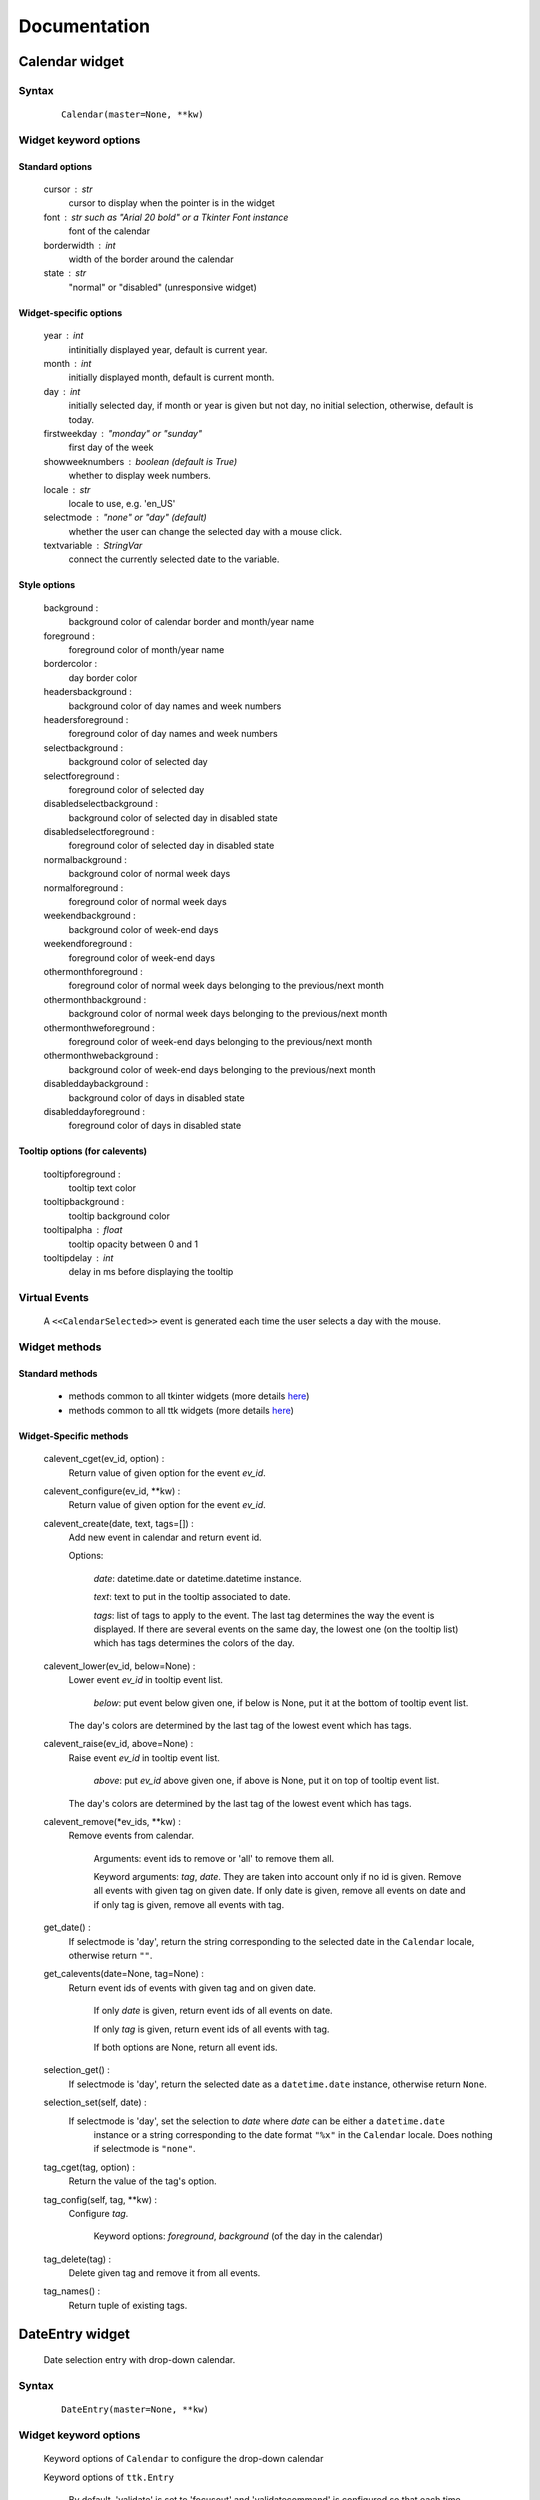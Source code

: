 Documentation
=============

Calendar widget
---------------

Syntax
~~~~~~

    ::

        Calendar(master=None, **kw)

Widget keyword options
~~~~~~~~~~~~~~~~~~~~~~

Standard options
^^^^^^^^^^^^^^^^

    cursor : str
        cursor to display when the pointer is in the widget

    font : str such as "Arial 20 bold" or a Tkinter Font instance
        font of the calendar

    borderwidth : int
        width of the border around the calendar

    state : str
        "normal" or "disabled" (unresponsive widget)

Widget-specific options
^^^^^^^^^^^^^^^^^^^^^^^

    year : int
        intinitially displayed year, default is current year.

    month : int
        initially displayed month, default is current month.

    day : int
        initially selected day, if month or year is given but not day, no initial selection, otherwise, default is today.

    firstweekday : "monday" or "sunday"
        first day of the week

    showweeknumbers : boolean (default is True)
        whether to display week numbers.

    locale : str
        locale to use, e.g. 'en_US'

    selectmode : "none" or "day" (default)
        whether the user can change the selected day with a mouse click.

    textvariable : StringVar
        connect the currently selected date to the variable.

Style options
^^^^^^^^^^^^^

    background :
        background color of calendar border and month/year name

    foreground :
        foreground color of month/year name

    bordercolor :
        day border color

    headersbackground :
        background color of day names and week numbers

    headersforeground :
        foreground color of day names and week numbers

    selectbackground :
        background color of selected day

    selectforeground :
        foreground color of selected day

    disabledselectbackground :
        background color of selected day in disabled state

    disabledselectforeground :
        foreground color of selected day in disabled state

    normalbackground :
        background color of normal week days

    normalforeground :
        foreground color of normal week days

    weekendbackground :
        background color of week-end days

    weekendforeground :
        foreground color of week-end days

    othermonthforeground :
        foreground color of normal week days belonging to the previous/next month

    othermonthbackground :
        background color of normal week days belonging to the previous/next month

    othermonthweforeground :
        foreground color of week-end days belonging to the previous/next month

    othermonthwebackground :
        background color of week-end days belonging to the previous/next month

    disableddaybackground :
        background color of days in disabled state

    disableddayforeground :
        foreground color of days in disabled state

Tooltip options (for calevents)
^^^^^^^^^^^^^^^^^^^^^^^^^^^^^^^

    tooltipforeground :
        tooltip text color

    tooltipbackground :
        tooltip background color

    tooltipalpha : float
        tooltip opacity between 0 and 1

    tooltipdelay : int
        delay in ms before displaying the tooltip

Virtual Events
~~~~~~~~~~~~~~

    A ``<<CalendarSelected>>`` event is generated each time the user selects a day with the mouse.

Widget methods
~~~~~~~~~~~~~~

Standard methods
^^^^^^^^^^^^^^^^

    - methods common to all tkinter widgets
      (more details `here <http://infohost.nmt.edu/tcc/help/pubs/tkinter/web/universal.html>`__)

    - methods common to all ttk widgets
      (more details `here <http://infohost.nmt.edu/tcc/help/pubs/tkinter/web/ttk-Widget.html>`__)

Widget-Specific methods
^^^^^^^^^^^^^^^^^^^^^^^

    calevent_cget(ev_id, option) :
        Return value of given option for the event *ev_id*.

    calevent_configure(ev_id, \*\*kw) :
        Return value of given option for the event *ev_id*.

    calevent_create(date, text, tags=[]) :
        Add new event in calendar and return event id.

        Options:

            *date*: datetime.date or datetime.datetime instance.

            *text*: text to put in the tooltip associated to date.

            *tags*: list of tags to apply to the event. The last tag determines the way the event is displayed.
            If there are several events on the same day, the lowest one (on the tooltip list)
            which has tags determines the colors of the day.

    calevent_lower(ev_id, below=None) :
        Lower event *ev_id* in tooltip event list.

            *below*: put event below given one, if below is None, put it at the bottom of tooltip event list.

        The day's colors are determined by the last tag of the lowest event which has tags.

    calevent_raise(ev_id, above=None) :
        Raise event *ev_id* in tooltip event list.

            *above*: put *ev_id* above given one, if above is None, put it on top of tooltip event list.

        The day's colors are determined by the last tag of the lowest event which has tags.

    calevent_remove(\*ev_ids, \*\*kw) :
        Remove events from calendar.

            Arguments: event ids to remove or 'all' to remove them all.

            Keyword arguments: *tag*, *date*. They are taken into account only if no id is given.
            Remove all events with given tag on given date. If only date is given,
            remove all events on date and if only tag is given, remove all events with tag.

    get_date() :
        If selectmode is 'day', return the string corresponding to the selected date in the
        ``Calendar`` locale, otherwise return ``""``.

    get_calevents(date=None, tag=None) :
        Return event ids of events with given tag and on given date.

            If only *date* is given, return event ids of all events on date.

            If only *tag* is given, return event ids of all events with tag.

            If both options are None, return all event ids.

    selection_get() :
        If selectmode is 'day', return the selected date as a ``datetime.date``
        instance, otherwise return ``None``.

    selection_set(self, date) :
        If selectmode is 'day', set the selection to *date* where *date* can be either a ``datetime.date``
         instance or a string corresponding to the date format ``"%x"`` in the ``Calendar``
         locale. Does nothing if selectmode is ``"none"``.

    tag_cget(tag, option) :
        Return the value of the tag's option.

    tag_config(self, tag, \*\*kw) :
        Configure *tag*.

            Keyword options: *foreground*, *background* (of the day in the calendar)

    tag_delete(tag) :
        Delete given tag and remove it from all events.

    tag_names() :
        Return tuple of existing tags.



DateEntry widget
----------------

    Date selection entry with drop-down calendar.


Syntax
~~~~~~

    ::

        DateEntry(master=None, **kw)

Widget keyword options
~~~~~~~~~~~~~~~~~~~~~~

    Keyword options of ``Calendar`` to configure the drop-down calendar

    Keyword options of ``ttk.Entry``

        By default, 'validate' is set to 'focusout' and 'validatecommand' is configured so that each
        time the widget looses focus, if the content is not a valid date (in locale format '%x'),
        it is reset to the previous valid date.

        The widget style is set to 'DateEntry'. A custom style inheritting from 'DateEntry'
        can be created by naming it  '<style name>.DateEntry'

Virtual Events
~~~~~~~~~~~~~~

    A ``<<DateEntrySelected>>`` event is generated each time the user selects a date.

Widget methods
~~~~~~~~~~~~~~

Standard methods
^^^^^^^^^^^^^^^^

    - methods common to all tkinter widgets
      (more details `here <http://infohost.nmt.edu/tcc/help/pubs/tkinter/web/universal.html>`__)

    - methods common to all ttk widgets
      (more details `here <http://infohost.nmt.edu/tcc/help/pubs/tkinter/web/ttk-Widget.html>`__)

    - methods of the ``Entry`` widget
      (more details `here <http://infohost.nmt.edu/tcc/help/pubs/tkinter/web/entry.html>`__)

Widget-Specific methods
^^^^^^^^^^^^^^^^^^^^^^^

    drop_down() :
        Display or withdraw the drop-down calendar depending on its current state.

    get_date() :
        Return the selected date as a ``datetime.date`` instance.

    set_date(self, date) :
        Set the value of the DateEntry to *date* where *date* can be either a ``datetime.date``
        instance or a string corresponding to the date format `"%x"` in the `Calendar` locale.
